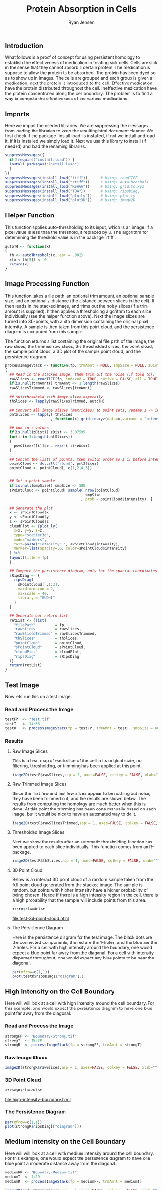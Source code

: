 #+title: Protein Absorption in Cells

#+author: Ryan Jensen
** Introduction
:PROPERTIES:
:CUSTOM_ID: introduction
:END:
What follows is a proof of concept for using persistent homology to
establish the effectiveness of medication in treating sick cells. Cells
are sick in the sense that they cannot absorb a certain protein. The
medication is suppose to allow the protein to be absorbed. The protein
has been dyed so as to show up in images. The cells are grouped and each
group is given a medication, next the protein is introduced to the cell.
Effective medication have the protein distributed throughout the cell.
Ineffective medication have the protein concentrated along the cell
boundary. The problem is to find a way to compute the effectiveness of
the various medications.

** Imports
:PROPERTIES:
:CUSTOM_ID: imports
:END:
Here we import the needed libraries. We are suppressing the messages
from loading the libraries to keep the resulting html document cleaner.
We first check if the package `install.load` is installed, if not we
install and load it, if it is installed we simply load it. Next we use
this library to install (if needed) and load the renaming libraries.

#+begin_src jupyter-R
suppressMessages({
  if(!require("install.load")) {
  install.packages("install.load")
  }
})
suppressMessages(install_load("tiff"))      # Using: readTIFF
suppressMessages(install_load("rtiff"))     # Using: autoThreshold
suppressMessages(install_load("RSAGA"))     # Using: grid.to.xyz
suppressMessages(install_load("TDA"))       # Using: ripsDiag, 
suppressMessages(install_load("plotly"))    # Using: plot_ly
suppressMessages(install_load("plot3D"))    # Using: image2D
#+end_src

** Helper Function
:PROPERTIES:
:CUSTOM_ID: helper-function
:END:
This function applies auto-thresholding to its input, which is an image.
If a pixel value is less than the threshold, it replaced by 0. The
algorithm for determining the threshold value is in the package `rtiff`.

#+begin_src jupyter-R
autoTH <- function(x) 
{
  th <- autoThreshold(x, est = .002)
  x[x < th[5]] <- 0
  return(x)
}
#+end_src

** Image Processing Function
:PROPERTIES:
:CUSTOM_ID: image-processing-function
:END:
This function takes a file path, an optional trim amount, an optional
sample size, and an optional z-distance (the distance between slices in
the cell). It then reads in the stacked image, and trims out the noisy
slices (if a trim amount is supplied). It then applies a thresholding
algorithm to each slice individually (see the helper function above).
Next the image slices are turned into 3D-points, with a 4th dimension
containing the original pixel intensity. A sample is then taken from
this point cloud, and the persistence diagram is computed from this
sample.

The function returns a list containing the original file path of the
image, the raw slices, the trimmed raw slices, the thresholded slices,
the point cloud, the sample point cloud, a 3D plot of the sample point
cloud, and the persistence diagram.

#+begin_src jupyter-R
processImageStack <- function(fp, trmAmnt = NULL, smpSize = NULL, zDist = NULL)
{
  ## Read in the stacked image, then trim out the noise (if told to).
  rawSlices <- readTIFF(fp, indexed = TRUE, native = FALSE, all = TRUE)
  if(is.null(trmAmnt)) trmAmnt <- 1:length(rawSlices)
  rawSlicesTrimmed <- rawSlices[trmAmnt]

  ## Autothreshold each image slice seperatly
  thSlices <- lapply(rawSlicesTrimmed, autoTH)

  ## Convert all image slices (matricies) to point sets, rename z -> intensity
  pntSlices <- lapply( thSlices
                     , function(x) grid.to.xyz(data=x,varname = "intensity"))

  ## Add in z values
  if(is.null(zDist)) zDist <- 3.87595 
  for(i in 1:length(pntSlices))
  {
    pntSlices[[i]]$z = rep((i-1)*zDist)
  }

  ## Concat the lists of points, then switch order so z is before intensity
  pointCloud <- do.call("rbind", pntSlices)
  pointCloud <- pointCloud[, c(1,2,4,3)]


  ## Get a point sample
  if(is.null(smpSize)) smpSize <- 500
  sPointCloud <- pointCloud[ sample( nrow(pointCloud)
                                   , smpSize
                                   , prob = pointCloud$intensity), ]

  ## Generate the plot
  x <- sPointCloud$x
  y <- sPointCloud$y
  z <- sPointCloud$z
  cloudPlot <- {plot_ly(
    x=x, y=y, z=z, 
    type="scatter3d", 
    mode="markers", 
    text=paste("Intensity: ", sPointCloud$intensity),
    marker=list(opacity=.6, color=sPointCloud$intensity)
  ) %>%
  layout(title = fp)
  }

  ## Compute the persistence diagram, only for the spacial coordinates
  sRipsDiag <- {
    ripsDiag(
      sPointCloud[ ,1:3],
      maxdimension = 2,
      maxscale = 40, 
      library = "GUDHI"
    )
  }

  ## Generate our return list
  retList <- {list(
    "filePath"         = fp,
    "rawSlices"        = rawSlices, 
    "rawSlicesTrimmed" = rawSlicesTrimmed,
    "thSlices"         = thSlices,
    "pointCloud"       = pointCloud,
    "sPointCloud"      = sPointCloud,
    "cloudPlot"        = cloudPlot,
    "ripsDiag"         = sRipsDiag
  )}
  return(retList)
}
#+end_src

** Test Image
:PROPERTIES:
:CUSTOM_ID: test-image
:END:
Now lets run this on a test image.

*** Read and Process the Image
:PROPERTIES:
:CUSTOM_ID: read-and-process-the-image
:END:
#+begin_src jupyter-R
testFP  <- "test.tif"
testT   <- 14:36
testR   <- processImageStack(fp = testFP, trmAmnt = testT, smpSize = 600)
#+end_src

*** Results
:PROPERTIES:
:CUSTOM_ID: results
:END:
**** Raw Image Slices
:PROPERTIES:
:CUSTOM_ID: raw-image-slices
:END:
This is a heat map of each slice of the cell in its original state, no
filtering, thresholding, or trimming has been applied at this point.

#+begin_src jupyter-R
image2D(testR$rawSlices,asp = 1, axes=FALSE, colkey = FALSE, xlab="", ylab="")
#+end_src

**** Raw Trimmed Image Slices
:PROPERTIES:
:CUSTOM_ID: raw-trimmed-image-slices
:END:
Since the first few and last few slices appear to be nothing but noise,
they have been trimmed out, and the results are shown below. The results
from computing the homology are much better when this is done. At this
point the trimming has been done manually based on each image, but it
would be nice to have an automated way to do it.

#+begin_src jupyter-R
image2D(testR$rawSlicesTrimmed,asp = 1, axes=FALSE, colkey = FALSE, xlab="", ylab="")
#+end_src

**** Thresholded Image Slices
:PROPERTIES:
:CUSTOM_ID: thresholded-image-slices
:END:
Next we show the results after an automatic thresholding function has
been applied to each slice individually. This function comes from an
R-package.

#+begin_src jupyter-R
image2D(testR$thSlices,asp = 1, axes=FALSE, colkey = FALSE, xlab="", ylab="")
#+end_src

**** 3D Point Cloud
:PROPERTIES:
:CUSTOM_ID: d-point-cloud
:END:
Below is an interact 3D point cloud of a random sample taken from the
full point cloud generated from the stacked image. The sample is random,
but points with higher intensity have a higher probability of being
chosen. Hence if there is a high intensity region in the cell, there is
a high probability that the sample will include points from this area.

#+begin_src jupyter-R :file test-3d-point-cloud.html :exports code
testR$cloudPlot
#+end_src

[[file:test-3d-point-cloud.html][file:test-3d-point-cloud.html]]

**** The Persistence Diagram
:PROPERTIES:
:CUSTOM_ID: the-persistence-diagram
:END:
Here is the persistence diagram for the test image. The black dots are
the connected components, the red are the 1-holes, and the blue are the
2-holes. For a cell with high intensity around the boundary, one would
expect a blue point far away from the diagonal. For a cell with
intensity dispersed throughout, one would expect any blue points to be
near the diagonal.

#+begin_src jupyter-R :file test-persistence-diagram.png
par(mfrow=c(1,1))
plot(testR$ripsDiag[["diagram"]])
#+end_src

** High Intensity on the Cell Boundary
:PROPERTIES:
:CUSTOM_ID: high-intensity-on-the-cell-boundary
:END:
Here will will look at a cell with high intensity around the cell
boundary. For this example, one would expect the persistence diagram to
have one blue point far away from the diagonal.

*** Read and Process the Image
:PROPERTIES:
:CUSTOM_ID: read-and-process-the-image-1
:END:
#+begin_src jupyter-R
strongFP <- "Boundary-Strong.tif"
strongT  <- 15:38
strongR  <- processImageStack(fp = strongFP, trmAmnt = strongT)
#+end_src

*** Raw Image Slices
:PROPERTIES:
:CUSTOM_ID: raw-image-slices-1
:END:
#+begin_src jupyter-R
image2D(strongR$rawSlices,asp = 1, axes=FALSE, colkey = FALSE, xlab="", ylab="")
#+end_src

*** 3D Point Cloud
:PROPERTIES:
:CUSTOM_ID: d-point-cloud-1
:END:
#+begin_src jupyter-R :file high-intensity-boundary.html :exports code
strongR$cloudPlot
#+end_src

[[file:high-intensity-boundary.html][file:high-intensity-boundary.html]]

*** The Persistence Diagram
:PROPERTIES:
:CUSTOM_ID: the-persistence-diagram-1
:END:
#+begin_src jupyter-R :file high-intensity-boundary-persistence-diagram.png
par(mfrow=c(1,1))
plot(strongR$ripsDiag[["diagram"]])
#+end_src

** Medium Intensity on the Cell Boundary
:PROPERTIES:
:CUSTOM_ID: medium-intensity-on-the-cell-boundary
:END:
Here will will look at a cell with medium intensity around the cell
boundary. For this example, one would expect the persistence diagram to
have one blue point a moderate distance away from the diagonal.

#+begin_src jupyter-R
mediumFP <- "Boundary-Medium.tif"
mediumT  <- 7:29
mediumR  <- processImageStack(fp = mediumFP, trmAmnt = mediumT)
#+end_src

#+begin_src jupyter-R
image2D(mediumR$rawSlices,asp = 1, axes=FALSE, colkey = FALSE, xlab="", ylab="")
#+end_src

#+begin_src jupyter-R :file medium-intensity-boundary.html :exports code
mediumR$cloudPlot
#+end_src

[[file:medium-intensity-boundary.html][file:medium-intensity-boundary.html]]

#+begin_src jupyter-R :file medium-intensity-boundary-persistence-diagram.png
par(mfrow=c(1,1))
plot(mediumR$ripsDiag[["diagram"]])
#+end_src

** Low Intensity on the Cell Boundary
:PROPERTIES:
:CUSTOM_ID: low-intensity-on-the-cell-boundary
:END:
Here will will look at a cell with low intensity around the cell
boundary. For this example, one would expect the persistence diagram to
have no blue points except near the diagonal.

#+begin_src jupyter-R
weakFP <- "Boundary-Weak.tif"
weakT  <- 13:29
weakR  <- processImageStack(fp = weakFP, trmAmnt = weakT)
#+end_src

#+begin_src jupyter-R
image2D(weakR$rawSlices,asp = 1, axes=FALSE, colkey = FALSE, xlab="", ylab="")
#+end_src

#+begin_src jupyter-R :file weak-intensity-boundary.html :exports code
weakR$cloudPlot
#+end_src

[[file:weak-intensity-boundary.html][file:weak-intensity-boundary.html]]

#+begin_src jupyter-R :file weak-intensity-boundary.png
par(mfrow=c(1,1))
plot(weakR$ripsDiag[["diagram"]])
#+end_src

** Results Comparison
:PROPERTIES:
:CUSTOM_ID: results-comparison
:END:
#+begin_src jupyter-R :file comparison.png
par(mfrow=c(3,1))
plot(weakR$ripsDiag[["diagram"]], main="Weak Intensity Boundary")
plot(mediumR$ripsDiag[["diagram"]], main="Medium Intensity Boundary")
plot(strongR$ripsDiag[["diagram"]], main="Strong Intensity Boundary")
#+end_src

#+RESULTS:
:RESULTS:

#+attr_org: :width 420 :height 420
[[file:comparison.png]]

:END:

The weak intensity boundary is indicative of the medication working
effectively. The blue dots all begin close to the diagonal in the
persistence diagram indicates that the protein distribution has no voids
and is evenly distributed in the cell.

The strong intensity boundary is indicative of the medication not
working effectively. The blue dot far from the diagonal in the
persistence diagrams indicates that the protein is distributed along the
cell boundary, meaning little protein made it into the cell.
